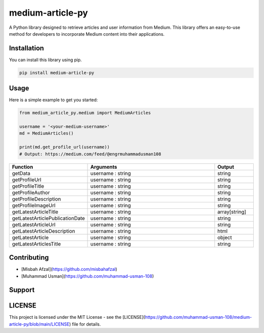 medium-article-py
====================================================

A Python library designed to retrieve articles and user information from Medium. This library offers an easy-to-use method for developers to incorporate Medium content into their applications.


Installation
------------

You can install this library using pip.

.. code-block:: python

    pip install medium-article-py


Usage
------------

Here is a simple example to get you started:

.. code-block:: python

    from medium_article_py.medium import MediumArticles
    
    username = '<your-medium-username>'
    md = MediumArticles()

    print(md.get_profile_url(username))    
    # Output: https://medium.com/feed/@engrmuhammadusman108

.. list-table::
   :widths: 20 80 20
   :header-rows: 1

   * - Function
     - Arguments
     - Output
   * - getData
     - username : string
     - string
   * - getProfileUrl
     - username : string
     - string
   * - getProfileTitle
     - username : string
     - string
   * - getProfileAuthor
     - username : string
     - string
   * - getProfileDescription
     - username : string
     - string
   * - getProfileImageUrl
     - username : string
     - string
   * - getLatestArticleTitle
     - username : string
     - array[string]
   * - getLatestArticlePublicationDate
     - username : string
     - string
   * - getLatestArticleUrl
     - username : string
     - string
   * - getLatestArticleDescription
     - username : string
     - html
   * - getLatestArticle
     - username : string
     - object
   * - getLatestArticlesTitle
     - username : string
     - string


Contributing
------------

- [Misbah Afzal](https://github.com/misbahafzal)
- [Muhammad Usman](https://github.com/muhammad-usman-108)

Support
------------
.. image:: https://cdn.buymeacoffee.com/buttons/v2/default-yellow.png
   :target: https://buymeacoffee.com/engrmuhammk
   :alt: engrmuhammk
   :align: left
   :height: 50px
   :width: 210px

LICENSE
------------

This project is licensed under the MIT License - see the [LICENSE](https://github.com/muhammad-usman-108/medium-article-py/blob/main/LICENSE) file for details.
